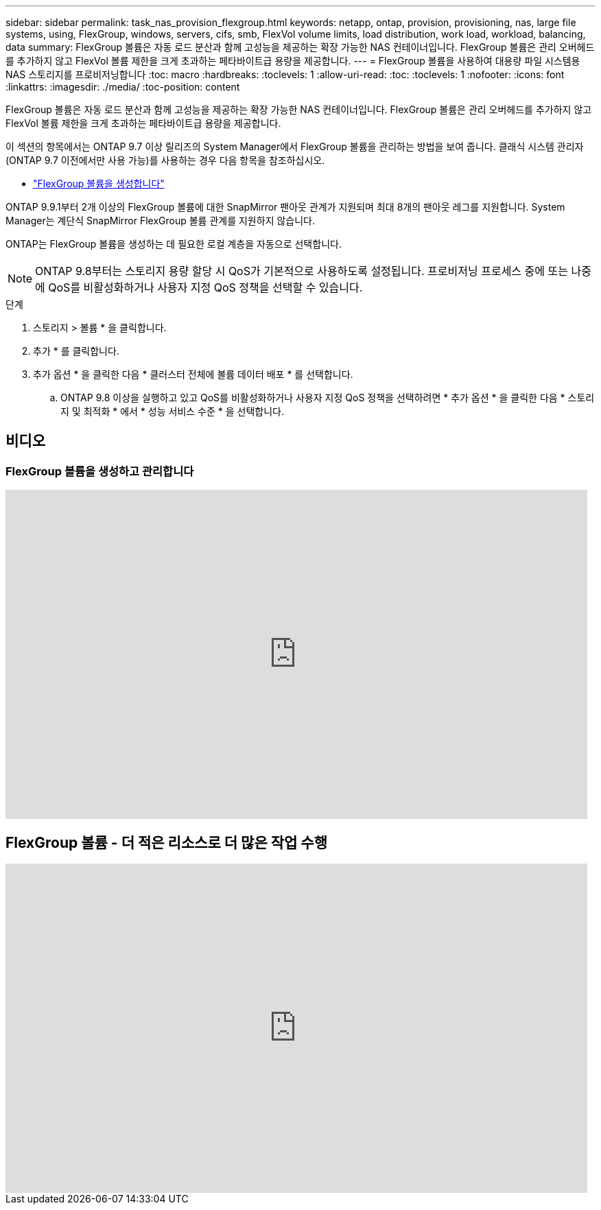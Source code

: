 ---
sidebar: sidebar 
permalink: task_nas_provision_flexgroup.html 
keywords: netapp, ontap, provision, provisioning, nas, large file systems, using, FlexGroup, windows, servers, cifs, smb, FlexVol volume limits, load distribution, work load, workload, balancing, data 
summary: FlexGroup 볼륨은 자동 로드 분산과 함께 고성능을 제공하는 확장 가능한 NAS 컨테이너입니다. FlexGroup 볼륨은 관리 오버헤드를 추가하지 않고 FlexVol 볼륨 제한을 크게 초과하는 페타바이트급 용량을 제공합니다. 
---
= FlexGroup 볼륨을 사용하여 대용량 파일 시스템용 NAS 스토리지를 프로비저닝합니다
:toc: macro
:hardbreaks:
:toclevels: 1
:allow-uri-read: 
:toc: 
:toclevels: 1
:nofooter: 
:icons: font
:linkattrs: 
:imagesdir: ./media/
:toc-position: content


[role="lead"]
FlexGroup 볼륨은 자동 로드 분산과 함께 고성능을 제공하는 확장 가능한 NAS 컨테이너입니다. FlexGroup 볼륨은 관리 오버헤드를 추가하지 않고 FlexVol 볼륨 제한을 크게 초과하는 페타바이트급 용량을 제공합니다.

이 섹션의 항목에서는 ONTAP 9.7 이상 릴리즈의 System Manager에서 FlexGroup 볼륨을 관리하는 방법을 보여 줍니다. 클래식 시스템 관리자(ONTAP 9.7 이전에서만 사용 가능)를 사용하는 경우 다음 항목을 참조하십시오.

* https://docs.netapp.com/us-en/ontap-sm-classic/online-help-96-97/task_creating_flexgroup_volumes.html["FlexGroup 볼륨을 생성합니다"^]


ONTAP 9.9.1부터 2개 이상의 FlexGroup 볼륨에 대한 SnapMirror 팬아웃 관계가 지원되며 최대 8개의 팬아웃 레그를 지원합니다. System Manager는 계단식 SnapMirror FlexGroup 볼륨 관계를 지원하지 않습니다.

ONTAP는 FlexGroup 볼륨을 생성하는 데 필요한 로컬 계층을 자동으로 선택합니다.


NOTE: ONTAP 9.8부터는 스토리지 용량 할당 시 QoS가 기본적으로 사용하도록 설정됩니다. 프로비저닝 프로세스 중에 또는 나중에 QoS를 비활성화하거나 사용자 지정 QoS 정책을 선택할 수 있습니다.

.단계
. 스토리지 > 볼륨 * 을 클릭합니다.
. 추가 * 를 클릭합니다.
. 추가 옵션 * 을 클릭한 다음 * 클러스터 전체에 볼륨 데이터 배포 * 를 선택합니다.
+
.. ONTAP 9.8 이상을 실행하고 있고 QoS를 비활성화하거나 사용자 지정 QoS 정책을 선택하려면 * 추가 옵션 * 을 클릭한 다음 * 스토리지 및 최적화 * 에서 * 성능 서비스 수준 * 을 선택합니다.






== 비디오



=== FlexGroup 볼륨을 생성하고 관리합니다

video::gB-yF1UTv2I[youtube,width=848,height=480]


== FlexGroup 볼륨 - 더 적은 리소스로 더 많은 작업 수행

video::0B4nlChf0b4[youtube,width=848,height=480]